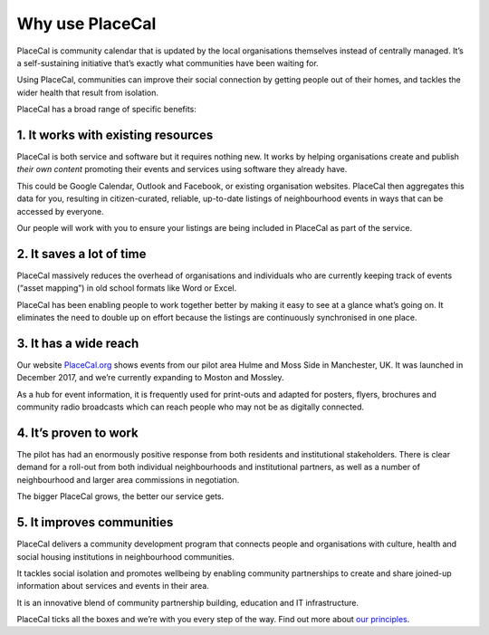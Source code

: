Why use PlaceCal
================

PlaceCal is community calendar that is updated by the local
organisations themselves instead of centrally managed. It’s a
self-sustaining initiative that’s exactly what communities have been
waiting for.

Using PlaceCal, communities can improve their social connection by
getting people out of their homes, and tackles the wider health that
result from isolation.

PlaceCal has a broad range of specific benefits:

1. It works with existing resources
-----------------------------------

PlaceCal is both service and software but it requires nothing new. It
works by helping organisations create and publish *their own content*
promoting their events and services using software they already have.

This could be Google Calendar, Outlook and Facebook, or existing
organisation websites. PlaceCal then aggregates this data for you,
resulting in citizen-curated, reliable, up-to-date listings of
neighbourhood events in ways that can be accessed by everyone.

Our people will work with you to ensure your listings are being included
in PlaceCal as part of the service.

2. It saves a lot of time
-------------------------

PlaceCal massively reduces the overhead of organisations and individuals
who are currently keeping track of events (“asset mapping”) in old
school formats like Word or Excel.

PlaceCal has been enabling people to work together better by making it
easy to see at a glance what’s going on. It eliminates the need to
double up on effort because the listings are continuously synchronised
in one place.

3. It has a wide reach
----------------------

Our website `PlaceCal.org <https://PlaceCal.org>`__ shows events from
our pilot area Hulme and Moss Side in Manchester, UK. It was launched in
December 2017, and we’re currently expanding to Moston and Mossley.

As a hub for event information, it is frequently used for print-outs and
adapted for posters, flyers, brochures and community radio broadcasts
which can reach people who may not be as digitally connected.

4. It’s proven to work
----------------------

The pilot has had an enormously positive response from both residents
and institutional stakeholders. There is clear demand for a roll-out
from both individual neighbourhoods and institutional partners, as well
as a number of neighbourhood and larger area commissions in negotiation.

The bigger PlaceCal grows, the better our service gets.

5. It improves communities
--------------------------

PlaceCal delivers a community development program that connects people
and organisations with culture, health and social housing institutions
in neighbourhood communities.

It tackles social isolation and promotes wellbeing by enabling community
partnerships to create and share joined-up information about services
and events in their area.

It is an innovative blend of community partnership building, education
and IT infrastructure.

PlaceCal ticks all the boxes and we’re with you every step of the way.
Find out more about `our
principles </introduction/our-principles.md>`__.
